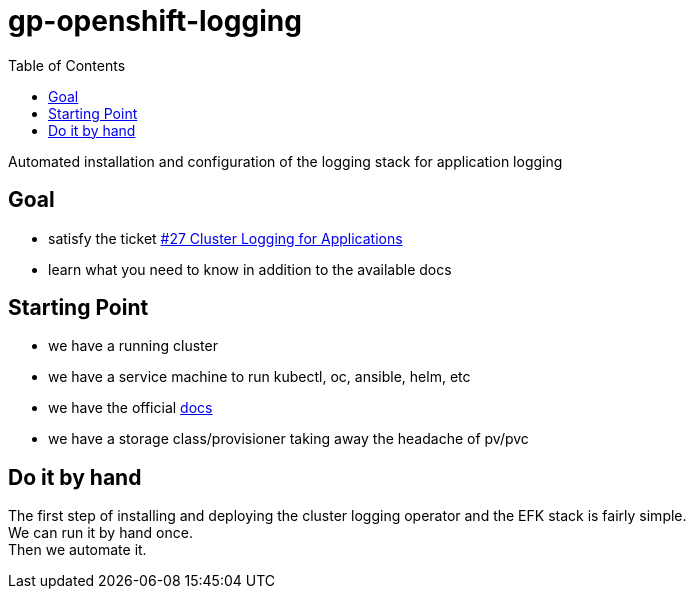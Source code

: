 = gp-openshift-logging
:toc:

Automated installation and configuration of the logging stack for application logging

== Goal

* satisfy the ticket https://github.com/gepaplexx/docs/issues/27[#27 Cluster Logging for Applications]

* learn what you need to know in addition to the available docs

== Starting Point

* we have a running cluster

* we have a service machine to run kubectl, oc, ansible, helm, etc

* we have the official  https://docs.openshift.com/container-platform/4.6/logging/cluster-logging.html[docs]

* we have a storage class/provisioner taking away the headache of pv/pvc 

== Do it by hand

The first step of installing and deploying the cluster logging operator and the EFK stack is fairly simple. +
We can run it by hand once. +
Then we automate it.

